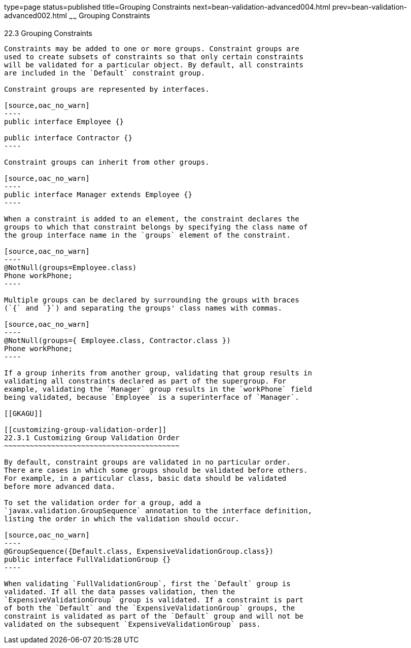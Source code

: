type=page
status=published
title=Grouping Constraints
next=bean-validation-advanced004.html
prev=bean-validation-advanced002.html
~~~~~~
Grouping Constraints
====================

[[GKAGV]]

[[grouping-constraints]]
22.3 Grouping Constraints
-------------------------

Constraints may be added to one or more groups. Constraint groups are
used to create subsets of constraints so that only certain constraints
will be validated for a particular object. By default, all constraints
are included in the `Default` constraint group.

Constraint groups are represented by interfaces.

[source,oac_no_warn]
----
public interface Employee {}

public interface Contractor {}
----

Constraint groups can inherit from other groups.

[source,oac_no_warn]
----
public interface Manager extends Employee {}
----

When a constraint is added to an element, the constraint declares the
groups to which that constraint belongs by specifying the class name of
the group interface name in the `groups` element of the constraint.

[source,oac_no_warn]
----
@NotNull(groups=Employee.class)
Phone workPhone;
----

Multiple groups can be declared by surrounding the groups with braces
(`{` and `}`) and separating the groups' class names with commas.

[source,oac_no_warn]
----
@NotNull(groups={ Employee.class, Contractor.class })
Phone workPhone;
----

If a group inherits from another group, validating that group results in
validating all constraints declared as part of the supergroup. For
example, validating the `Manager` group results in the `workPhone` field
being validated, because `Employee` is a superinterface of `Manager`.

[[GKAGU]]

[[customizing-group-validation-order]]
22.3.1 Customizing Group Validation Order
~~~~~~~~~~~~~~~~~~~~~~~~~~~~~~~~~~~~~~~~~

By default, constraint groups are validated in no particular order.
There are cases in which some groups should be validated before others.
For example, in a particular class, basic data should be validated
before more advanced data.

To set the validation order for a group, add a
`javax.validation.GroupSequence` annotation to the interface definition,
listing the order in which the validation should occur.

[source,oac_no_warn]
----
@GroupSequence({Default.class, ExpensiveValidationGroup.class})
public interface FullValidationGroup {}
----

When validating `FullValidationGroup`, first the `Default` group is
validated. If all the data passes validation, then the
`ExpensiveValidationGroup` group is validated. If a constraint is part
of both the `Default` and the `ExpensiveValidationGroup` groups, the
constraint is validated as part of the `Default` group and will not be
validated on the subsequent `ExpensiveValidationGroup` pass.


